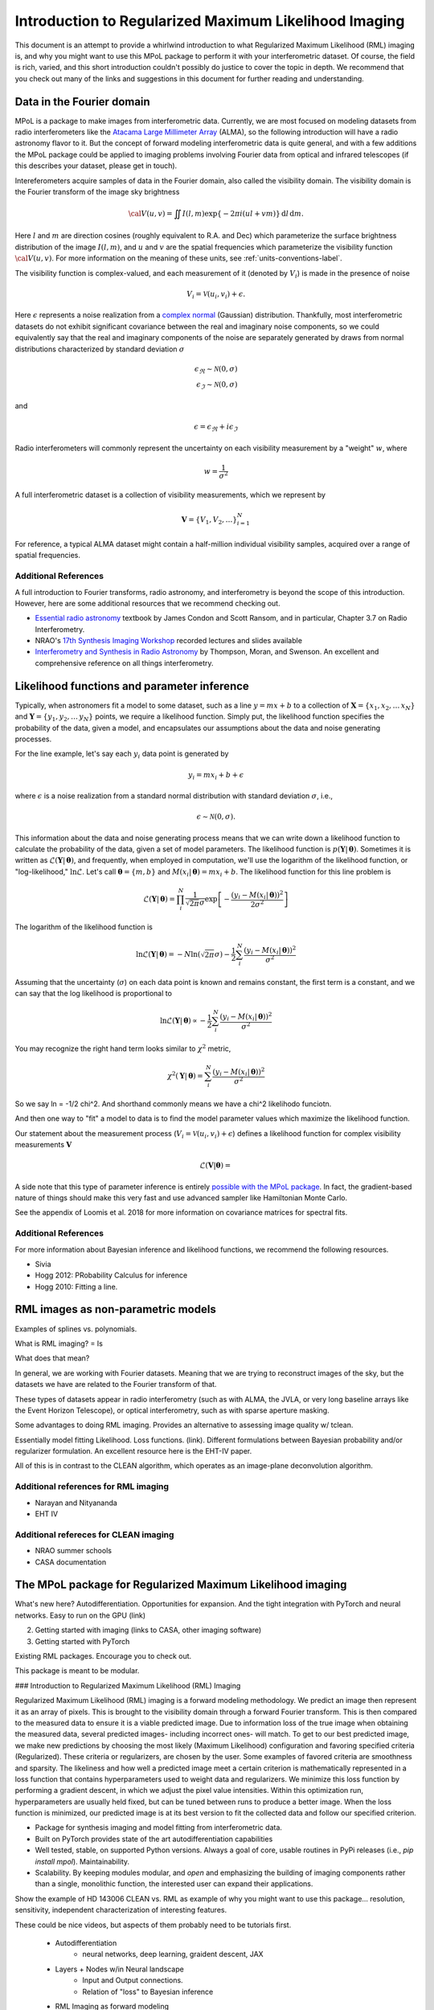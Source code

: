 .. _rml-intro-label:

======================================================
Introduction to Regularized Maximum Likelihood Imaging
======================================================

This document is an attempt to provide a whirlwind introduction to what Regularized Maximum Likelihood (RML) imaging is, and why you might want to use this MPoL package to perform it with your interferometric dataset. Of course, the field is rich, varied, and this short introduction couldn't possibly do justice to cover the topic in depth. We recommend that you check out many of the links and suggestions in this document for further reading and understanding.

Data in the Fourier domain
--------------------------

MPoL is a package to make images from interferometric data. Currently, we are most focused on modeling datasets from radio interferometers like the `Atacama Large Millimeter Array <https://almascience.nrao.edu/>`__ (ALMA), so the following introduction will have a radio astronomy flavor to it. But the concept of forward modeling interferometric data is quite general, and with a few additions the MPoL package could be applied to imaging problems involving Fourier data from optical and infrared telescopes (if this describes your dataset, please get in touch).

Intereferometers acquire samples of data in the Fourier domain, also called the visibility domain. The visibility domain is the Fourier transform of the image sky brightness

.. math::

    {\cal V}(u,v) = \iint I(l,m) \exp \left \{- 2 \pi i (ul + vm) \right \} \, \mathrm{d}l\,\mathrm{d}m.

Here :math:`l` and :math:`m` are direction cosines (roughly equivalent to R.A. and Dec) which parameterize the surface brightness distribution of the image :math:`I(l,m)`, and :math:`u` and :math:`v` are the spatial frequencies which parameterize the visibility function :math:`\cal{V}(u,v)`. For more information on the meaning of these units, see :ref:`units-conventions-label`.

The visibility function is complex-valued, and each measurement of it (denoted by :math:`V_i`) is made in the presence of noise

.. math::

    V_i = \mathcal{V}(u_i, v_i) + \epsilon.

Here :math:`\epsilon` represents a noise realization from a `complex normal <https://en.wikipedia.org/wiki/Complex_normal_distribution>`__ (Gaussian) distribution. Thankfully, most interferometric datasets do not exhibit significant covariance between the real and imaginary noise components, so we could equivalently say that the real and imaginary components of the noise are separately generated by draws from normal distributions characterized by standard deviation :math:`\sigma`

.. math::

    \epsilon_\Re \sim \mathcal{N}(0, \sigma) \\
    \epsilon_\Im \sim \mathcal{N}(0, \sigma)

and

.. math::

    \epsilon = \epsilon_\Re + i \epsilon_\Im

Radio interferometers will commonly represent the uncertainty on each visibility measurement by a "weight" :math:`w`, where

.. math::

    w = \frac{1}{\sigma^2}

A full interferometric dataset is a collection of visibility measurements, which we represent by

.. math::

    \boldsymbol{V} = \{V_1, V_2, \ldots \}_{i=1}^N

For reference, a typical ALMA dataset might contain a half-million individual visibility samples, acquired over a range of spatial frequencies.


Additional References
+++++++++++++++++++++

A full introduction to Fourier transforms, radio astronomy, and interferometry is beyond the scope of this introduction. However, here are some additional resources that we recommend checking out.

* `Essential radio astronomy <https://www.cv.nrao.edu/~sransom/web/xxx.html>`__ textbook by James Condon and Scott Ransom, and in particular, Chapter 3.7 on Radio Interferometry.
* NRAO's `17th Synthesis Imaging Workshop <http://www.cvent.com/events/virtual-17th-synthesis-imaging-workshop/agenda-0d59eb6cd1474978bce811194b2ff961.aspx>`__ recorded lectures and slides available
* `Interferometry and Synthesis in Radio Astronomy <https://ui.adsabs.harvard.edu/abs/2017isra.book.....T/abstract>`__ by Thompson, Moran, and Swenson. An excellent and comprehensive reference on all things interferometry.


Likelihood functions and parameter inference
--------------------------------------------

Typically, when astronomers fit a model to some dataset, such as a line :math:`y = m x + b` to a collection of :math:`\boldsymbol{X} = \{x_1, x_2, \ldots\, x_N}` and :math:`\boldsymbol{Y} = \{y_1, y_2, \ldots\, y_N}` points, we require a likelihood function. Simply put, the likelihood function specifies the probability of the data, given a model, and encapsulates our assumptions about the data and noise generating processes.

For the line example, let's say each :math:`y_i` data point is generated by

.. math::

    y_i = m x_i + b + \epsilon

where :math:`\epsilon` is a noise realization from a standard normal distribution with standard deviation :math:`\sigma`, i.e.,

.. math::

    \epsilon \sim \mathcal{N}(0, \sigma).

This information about the data and noise generating process means that we can write down a likelihood function to calculate the probability of the data, given a set of model parameters. The likelihood function is :math:`p(\boldsymbol{Y} |\,\boldsymbol{\theta})`. Sometimes it is written as :math:`\mathcal{L}(\boldsymbol{Y} |\,\boldsymbol{\theta})`, and frequently, when employed in computation, we'll use the logarithm of the likelihood function, or "log-likelihood," :math:`\ln \mathcal{L}`. Let's call :math:`\boldsymbol{\theta} = \{m, b\}` and :math:`M(x_i |\, \boldsymbol{\theta}) = m x_i + b`. The likelihood function for this line problem is

.. math::

    \mathcal{L}(\boldsymbol{Y} |\,\boldsymbol{\theta}) = \prod_i^N \frac{1}{\sqrt{2 \pi} \sigma} \exp \left [ - \frac{(y_i - M(x_i |\,\boldsymbol{\theta}))^2}{2 \sigma^2}\right ]

The logarithm of the likelihood function is

.. math::

    \ln \mathcal{L}(\boldsymbol{Y} |\,\boldsymbol{\theta}) = -N \ln(\sqrt{2 \pi} \sigma) - \frac{1}{2} \sum_i^N \frac{(y_i - M(x_i |\,\boldsymbol{\theta}))^2}{\sigma^2}

Assuming that the uncertainty (:math:`\sigma`) on each data point is known and remains constant, the first term is a constant, and we can say that the log likelihood is proportional to

.. math::

    \ln \mathcal{L}(\boldsymbol{Y} |\,\boldsymbol{\theta}) \propto - \frac{1}{2} \sum_i^N \frac{(y_i - M(x_i |\,\boldsymbol{\theta}))^2}{\sigma^2}

You may recognize the right hand term looks similar to :math:`\chi^2` metric,

.. math::

    \chi^2(\boldsymbol{Y} |\,\boldsymbol{\theta}) = \sum_i^N \frac{(y_i - M(x_i |\,\boldsymbol{\theta}))^2}{\sigma^2}

So we say ln = -1/2 chi^2. And shorthand commonly means we have a chi^2 likelihodo funciotn.


And then one way to "fit" a model to data is to find the model parameter values which maximize the likelihood function.

Our statement about the measurement process (:math:`V_i = \mathcal{V}(u_i, v_i) + \epsilon`) defines a likelihood function for complex visibility measurements :math:`\boldsymbol{V}`

.. math::

    \mathcal{L}(\boldsymbol{V} | \boldsymbol{\theta}) =


A side note that this type of parameter inference is entirely `possible with the MPoL package <https://github.com/MPoL-dev/MPoL/issues/33>`__. In fact, the gradient-based nature of things should make this very fast and use advanced sampler like Hamiltonian Monte Carlo.

See the appendix of Loomis et al. 2018 for more information on covariance matrices for spectral fits.

Additional References
+++++++++++++++++++++

For more information about Bayesian inference and likelihood functions, we recommend the following resources.

* Sivia
* Hogg 2012: PRobability Calculus for inference
* Hogg 2010: Fitting a line.

RML images as non-parametric models
-----------------------------------

Examples of splines vs. polynomials.

What is RML imaging?
=
Is

What does that mean?


In general, we are working with Fourier datasets. Meaning that we are trying to reconstruct images of the sky, but the datasets we have are related to the Fourier transform of that.

These types of datasets appear in radio interferometry (such as with ALMA, the JVLA, or very long baseline arrays like the Event Horizon Telescope), or optical interferometry, such as with sparse aperture masking.

Some advantages to doing RML imaging. Provides an alternative to assessing image quality w/ tclean.

Essentially model fitting
Likelihood. Loss functions. (link). Different formulations between Bayesian probability and/or regularizer formulation. An excellent resource here is the EHT-IV paper.

All of this is in contrast to the CLEAN algorithm, which operates as an image-plane deconvolution algorithm.


Additional references for RML imaging
+++++++++++++++++++++++++++++++++++++

* Narayan and Nityananda
* EHT IV

Additional refereces for CLEAN imaging
++++++++++++++++++++++++++++++++++++++

* NRAO summer schools
* CASA documentation



The MPoL package for Regularized Maximum Likelihood imaging
-----------------------------------------------------------

What's new here? Autodifferentiation. Opportunities for expansion. And the tight integration with PyTorch and neural networks. Easy to run on the GPU (link)

2) Getting started with imaging (links to CASA, other imaging software)
3) Getting started with PyTorch


Existing RML packages. Encourage you to check out.

This package is meant to be modular.


### Introduction to Regularized Maximum Likelihood (RML) Imaging

Regularized Maximum Likelihood (RML) imaging is a forward modeling methodology. We predict an image then represent it as an array of pixels. This is brought to the visibility domain through a forward Fourier transform. This is then compared to the measured data to ensure it is a viable predicted image. Due to information loss of the true image when obtaining the measured data, several predicted images- including incorrect ones- will match. To get to our best predicted image, we make new predictions by choosing the most likely (Maximum Likelihood) configuration and favoring specified criteria (Regularized). These criteria or regularizers, are chosen by the user. Some examples of favored criteria are smoothness and sparsity. The likeliness and how well a predicted image meet a certain criterion is mathematically represented in a loss function that contains hyperparameters used to weight data and regularizers. We minimize this loss function by performing a gradient descent, in which we adjust the pixel value intensities. Within this optimization run, hyperparameters are usually held fixed, but can be tuned between runs to produce a better image. When the loss function is minimized, our predicted image is at its best version to fit the collected data and follow our specified criterion.



- Package for synthesis imaging and model fitting from interferometric data.
- Built on PyTorch provides state of the art autodifferentiation capabilities
- Well tested, stable, on supported Python versions. Always a goal of core, usable routines in PyPi releases (i.e., `pip install mpol`). Maintainability.
- Scalability. By keeping modules modular, and *open* and emphasizing the building of imaging components rather than a single, monolithic function, the interested user can expand their applications.

Show the example of HD 143006 CLEAN vs. RML as example of why you might want to use this package… resolution, sensitivity, independent characterization of interesting features.


These could be nice videos, but aspects of them probably need to be tutorials first.

 * Autodifferentiation
     * neural networks, deep learning, graident descent, JAX
 * Layers + Nodes w/in Neural landscape
    * Input and Output connections.
    * Relation of "loss" to Bayesian inference
 * RML Imaging as forward modeling
     * optimization as training

Following on from the layer discussion, and the relationship to Bayesian inference, the idea is that there is some set of parameters that maximize the posterior.


One approach would be to combine all of the data into a single container, and just train/optimize off of that.


But let's say you had a combination of multiple datasets, from different telescope and there was an unknown calibration factor for each telescope.


This approach would be to "batch" the data in the training loop, and train in each step. This training loop is commonly to other neural network architectures.
